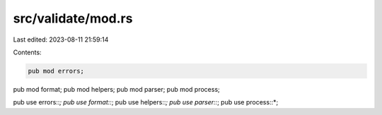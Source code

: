 src/validate/mod.rs
===================

Last edited: 2023-08-11 21:59:14

Contents:

.. code-block:: rs

    pub mod errors;
pub mod format;
pub mod helpers;
pub mod parser;
pub mod process;

pub use errors::*;
pub use format::*;
pub use helpers::*;
pub use parser::*;
pub use process::*;


